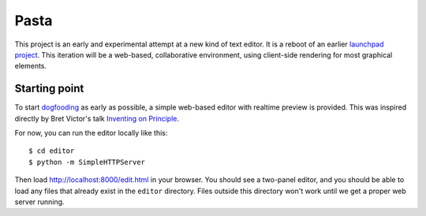 Pasta
=====

This project is an early and experimental attempt at a new kind of text editor.
It is a reboot of an earlier `launchpad project`_. This iteration will be a
web-based, collaborative environment, using client-side rendering for most
graphical elements.

.. _launchpad project: https://launchpad.net/pasta


Starting point
--------------

To start dogfooding_ as early as possible, a simple web-based editor with
realtime preview is provided. This was inspired directly by Bret Victor's talk
`Inventing on Principle`_.

For now, you can run the editor locally like this::

    $ cd editor
    $ python -m SimpleHTTPServer

Then load http://localhost:8000/edit.html in your browser. You should see a
two-panel editor, and you should be able to load any files that already exist in
the ``editor`` directory. Files outside this directory won't work until we get a
proper web server running.

.. _dogfooding: http://en.wikipedia.org/wiki/Eating_your_own_dog_food
.. _Inventing on Principle: http://www.youtube.com/watch?v=PUv66718DII
